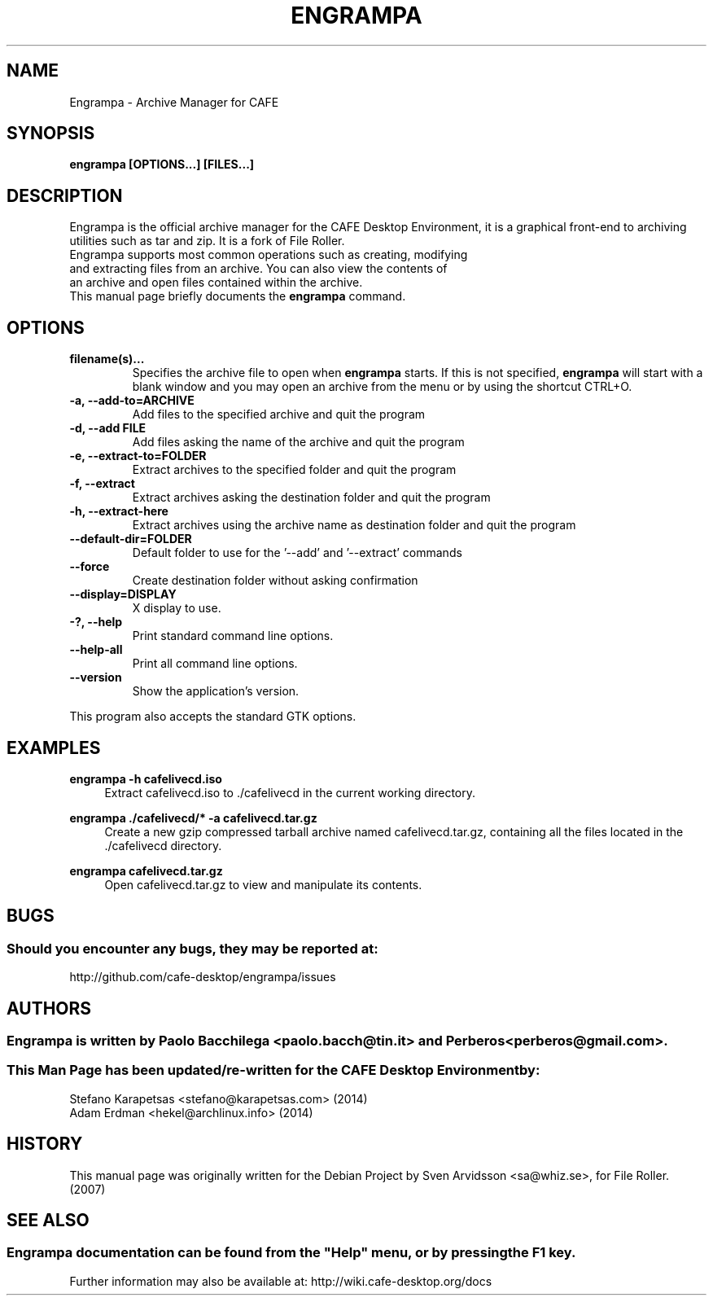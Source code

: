 .\" Copyright (C) 2007 Sven Arvidsson <sa@whiz.se>
.\" 
.\" This is free software; you may redistribute it and/or modify
.\" it under the terms of the GNU General Public License as
.\" published by the Free Software Foundation; either version 2,
.\" or (at your option) any later version.
.\"
.\" This is distributed in the hope that it will be useful, but
.\" WITHOUT ANY WARRANTY; without even the implied warranty of
.\" MERCHANTABILITY or FITNESS FOR A PARTICULAR PURPOSE.  See the
.\" GNU General Public License for more details.
.\"
.\"You should have received a copy of the GNU General Public License along
.\"with this program; if not, write to the Free Software Foundation, Inc.,
.\"51 Franklin Street, Fifth Floor, Boston, MA 02110-1301 USA.
.\"
.\" Man page for Engrampa
.TH ENGRAMPA 1 "1 February 2014" "CAFE Desktop Environment"
.\" Please adjust this date when revising the manpage.
.\"
.SH "NAME"
Engrampa \- Archive Manager for CAFE
.SH "SYNOPSIS"
.B engrampa [OPTIONS...] [FILES...]
.SH "DESCRIPTION"
Engrampa is the official archive manager for the CAFE Desktop Environment, it is a graphical front-end to archiving utilities such as tar and zip. It is a fork of File Roller.
.TP 
Engrampa supports most common operations such as creating, modifying and extracting files from an archive. You can also view the contents of an archive and open files contained within the archive.
.TP
This manual page briefly documents the \fBengrampa\fR command.

.SH "OPTIONS"
.TP
\fBfilename(s)...\fR
Specifies the archive file to open when \fBengrampa\fR starts. If this is not specified, \fBengrampa\fR will start with a blank window and you may open an archive from the menu or by using the shortcut CTRL+O.
.TP
\fB\-a, \-\-add\-to=ARCHIVE\fR
Add files to the specified archive and quit the program
.TP
\fB\-d, \-\-add FILE\fR
Add files asking the name of the archive and quit the program
.TP
\fB\-e, \-\-extract\-to=FOLDER\fR
Extract archives to the specified folder and quit the program
.TP
\fB\-f, \-\-extract\fR
Extract archives asking the destination folder and quit the program
.TP
\fB\-h, \-\-extract\-here\fR
Extract archives using the archive name as destination folder and quit the program
.TP
\fB\-\-default\-dir=FOLDER\fR
Default folder to use for the '\-\-add' and '\-\-extract' commands
.TP
\fB\-\-force\fR
Create destination folder without asking confirmation
.TP
\fB\-\-display=DISPLAY\fR
X display to use.
.TP
\fB\-?, \-\-help\fR
Print standard command line options.
.TP
\fB\-\-help\-all\fR
Print all command line options.
.TP
\fB\-\-version\fR
Show the application's version.
.P
This program also accepts the standard GTK options.

.SH "EXAMPLES"
\fBengrampa \-h cafelivecd.iso\fR
.RS 4
Extract cafelivecd.iso to ./cafelivecd in the current working directory.
.RE
.PP
\fBengrampa ./cafelivecd/* \-a cafelivecd.tar.gz\fR
.RS 4
Create a new gzip compressed tarball archive named cafelivecd.tar.gz, containing all the files located in the ./cafelivecd directory.
.RE
.PP
\fBengrampa cafelivecd.tar.gz\fR
.RS 4
Open cafelivecd.tar.gz to view and manipulate its contents.

.SH "BUGS"
.SS Should you encounter any bugs, they may be reported at: 
http://github.com/cafe-desktop/engrampa/issues
.SH "AUTHORS"
.SS \fBEngrampa\fR is written by Paolo Bacchilega <paolo.bacch@tin.it> and Perberos <perberos@gmail.com>.
.SS This Man Page has been updated/re-written for the CAFE Desktop Environment by:
.nf
Stefano Karapetsas <stefano@karapetsas.com> (2014)
Adam Erdman <hekel@archlinux.info> (2014)
.fi
.SH "HISTORY"
This manual page was originally written for the Debian Project by Sven Arvidsson <sa@whiz.se>, for File Roller. (2007)
.SH "SEE ALSO"
.SS
Engrampa documentation can be found from the "Help" menu, or by pressing the F1 key. 
Further information may also be available at: http://wiki.cafe-desktop.org/docs
